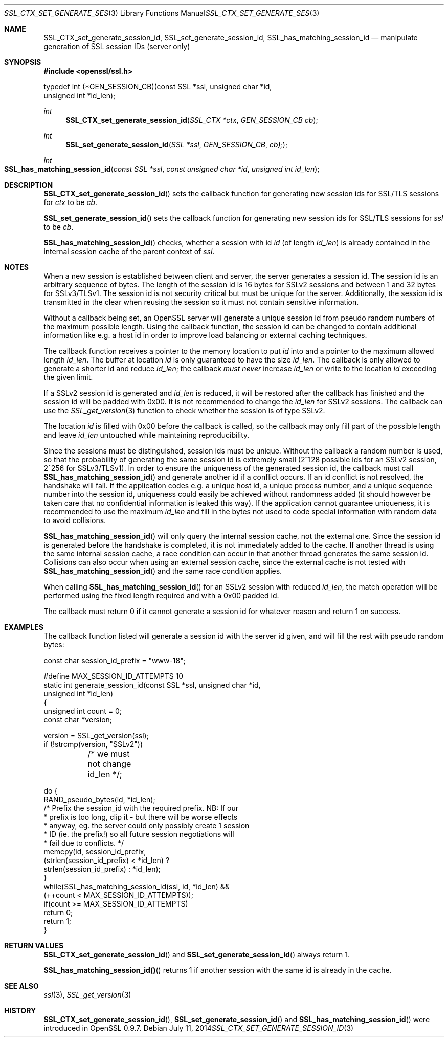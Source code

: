 .Dd July 11, 2014
.Dt SSL_CTX_SET_GENERATE_SESSION_ID 3
.Os
.Sh NAME
.Nm SSL_CTX_set_generate_session_id ,
.Nm SSL_set_generate_session_id ,
.Nm SSL_has_matching_session_id
.Nd manipulate generation of SSL session IDs (server only)
.Sh SYNOPSIS
.In openssl/ssl.h
.Bd -literal
 typedef int (*GEN_SESSION_CB)(const SSL *ssl, unsigned char *id,
                               unsigned int *id_len);
.Ed
.Ft int
.Fn SSL_CTX_set_generate_session_id "SSL_CTX *ctx" "GEN_SESSION_CB cb"
.Ft int
.Fn SSL_set_generate_session_id "SSL *ssl" "GEN_SESSION_CB" "cb);"
.Ft int
.Fo SSL_has_matching_session_id
.Fa "const SSL *ssl" "const unsigned char *id" "unsigned int id_len"
.Fc
.Sh DESCRIPTION
.Fn SSL_CTX_set_generate_session_id
sets the callback function for generating new session ids for SSL/TLS sessions
for
.Fa ctx
to be
.Fa cb .
.Pp
.Fn SSL_set_generate_session_id
sets the callback function for generating new session ids for SSL/TLS sessions
for
.Fa ssl
to be
.Fa cb .
.Pp
.Fn SSL_has_matching_session_id
checks, whether a session with id
.Fa id
(of length
.Fa id_len )
is already contained in the internal session cache
of the parent context of
.Fa ssl .
.Sh NOTES
When a new session is established between client and server,
the server generates a session id.
The session id is an arbitrary sequence of bytes.
The length of the session id is 16 bytes for SSLv2 sessions and between 1 and
32 bytes for SSLv3/TLSv1.
The session id is not security critical but must be unique for the server.
Additionally, the session id is transmitted in the clear when reusing the
session so it must not contain sensitive information.
.Pp
Without a callback being set, an OpenSSL server will generate a unique session
id from pseudo random numbers of the maximum possible length.
Using the callback function, the session id can be changed to contain
additional information like e.g. a host id in order to improve load balancing
or external caching techniques.
.Pp
The callback function receives a pointer to the memory location to put
.Fa id
into and a pointer to the maximum allowed length
.Fa id_len .
The buffer at location
.Fa id
is only guaranteed to have the size
.Fa id_len .
The callback is only allowed to generate a shorter id and reduce
.Fa id_len ;
the callback
.Em must never
increase
.Fa id_len
or write to the location
.Fa id
exceeding the given limit.
.Pp
If a SSLv2 session id is generated and
.Fa id_len
is reduced, it will be restored after the callback has finished and the session
id will be padded with 0x00.
It is not recommended to change the
.Fa id_len
for SSLv2 sessions.
The callback can use the
.Xr SSL_get_version 3
function to check whether the session is of type SSLv2.
.Pp
The location
.Fa id
is filled with 0x00 before the callback is called,
so the callback may only fill part of the possible length and leave
.Fa id_len
untouched while maintaining reproducibility.
.Pp
Since the sessions must be distinguished, session ids must be unique.
Without the callback a random number is used,
so that the probability of generating the same session id is extremely small
(2^128 possible ids for an SSLv2 session, 2^256 for SSLv3/TLSv1).
In order to ensure the uniqueness of the generated session id,
the callback must call
.Fn SSL_has_matching_session_id
and generate another id if a conflict occurs.
If an id conflict is not resolved, the handshake will fail.
If the application codes e.g. a unique host id, a unique process number, and
a unique sequence number into the session id, uniqueness could easily be
achieved without randomness added (it should however be taken care that
no confidential information is leaked this way).
If the application cannot guarantee uniqueness,
it is recommended to use the maximum
.Fa id_len
and fill in the bytes not used to code special information with random data to
avoid collisions.
.Pp
.Fn SSL_has_matching_session_id
will only query the internal session cache, not the external one.
Since the session id is generated before the handshake is completed,
it is not immediately added to the cache.
If another thread is using the same internal session cache,
a race condition can occur in that another thread generates the same session id.
Collisions can also occur when using an external session cache,
since the external cache is not tested with
.Fn SSL_has_matching_session_id
and the same race condition applies.
.Pp
When calling
.Fn SSL_has_matching_session_id
for an SSLv2 session with reduced
.Fa id_len Ns  ,
the match operation will be performed using the fixed length required and with
a 0x00 padded id.
.Pp
The callback must return 0 if it cannot generate a session id for whatever
reason and return 1 on success.
.Sh EXAMPLES
The callback function listed will generate a session id with the server id
given, and will fill the rest with pseudo random bytes:
.Bd -literal
 const char session_id_prefix = "www-18";

 #define MAX_SESSION_ID_ATTEMPTS 10
 static int generate_session_id(const SSL *ssl, unsigned char *id,
                              unsigned int *id_len)
      {
      unsigned int count = 0;
      const char *version;

      version = SSL_get_version(ssl);
      if (!strcmp(version, "SSLv2"))
	  /* we must not change id_len */;

      do      {
              RAND_pseudo_bytes(id, *id_len);
              /* Prefix the session_id with the required prefix. NB: If our
               * prefix is too long, clip it - but there will be worse effects
               * anyway, eg. the server could only possibly create 1 session
               * ID (ie. the prefix!) so all future session negotiations will
               * fail due to conflicts. */
              memcpy(id, session_id_prefix,
                      (strlen(session_id_prefix) < *id_len) ?
                      strlen(session_id_prefix) : *id_len);
              }
      while(SSL_has_matching_session_id(ssl, id, *id_len) &&
              (++count < MAX_SESSION_ID_ATTEMPTS));
      if(count >= MAX_SESSION_ID_ATTEMPTS)
              return 0;
      return 1;
      }
.Ed
.Sh RETURN VALUES
.Fn SSL_CTX_set_generate_session_id
and
.Fn SSL_set_generate_session_id
always return 1.
.Pp
.Fn SSL_has_matching_session_id()
returns 1 if another session with the same id is already in the cache.
.Sh SEE ALSO
.Xr ssl 3 ,
.Xr SSL_get_version 3
.Sh HISTORY
.Fn SSL_CTX_set_generate_session_id ,
.Fn SSL_set_generate_session_id
and
.Fn SSL_has_matching_session_id
were introduced in OpenSSL 0.9.7.
